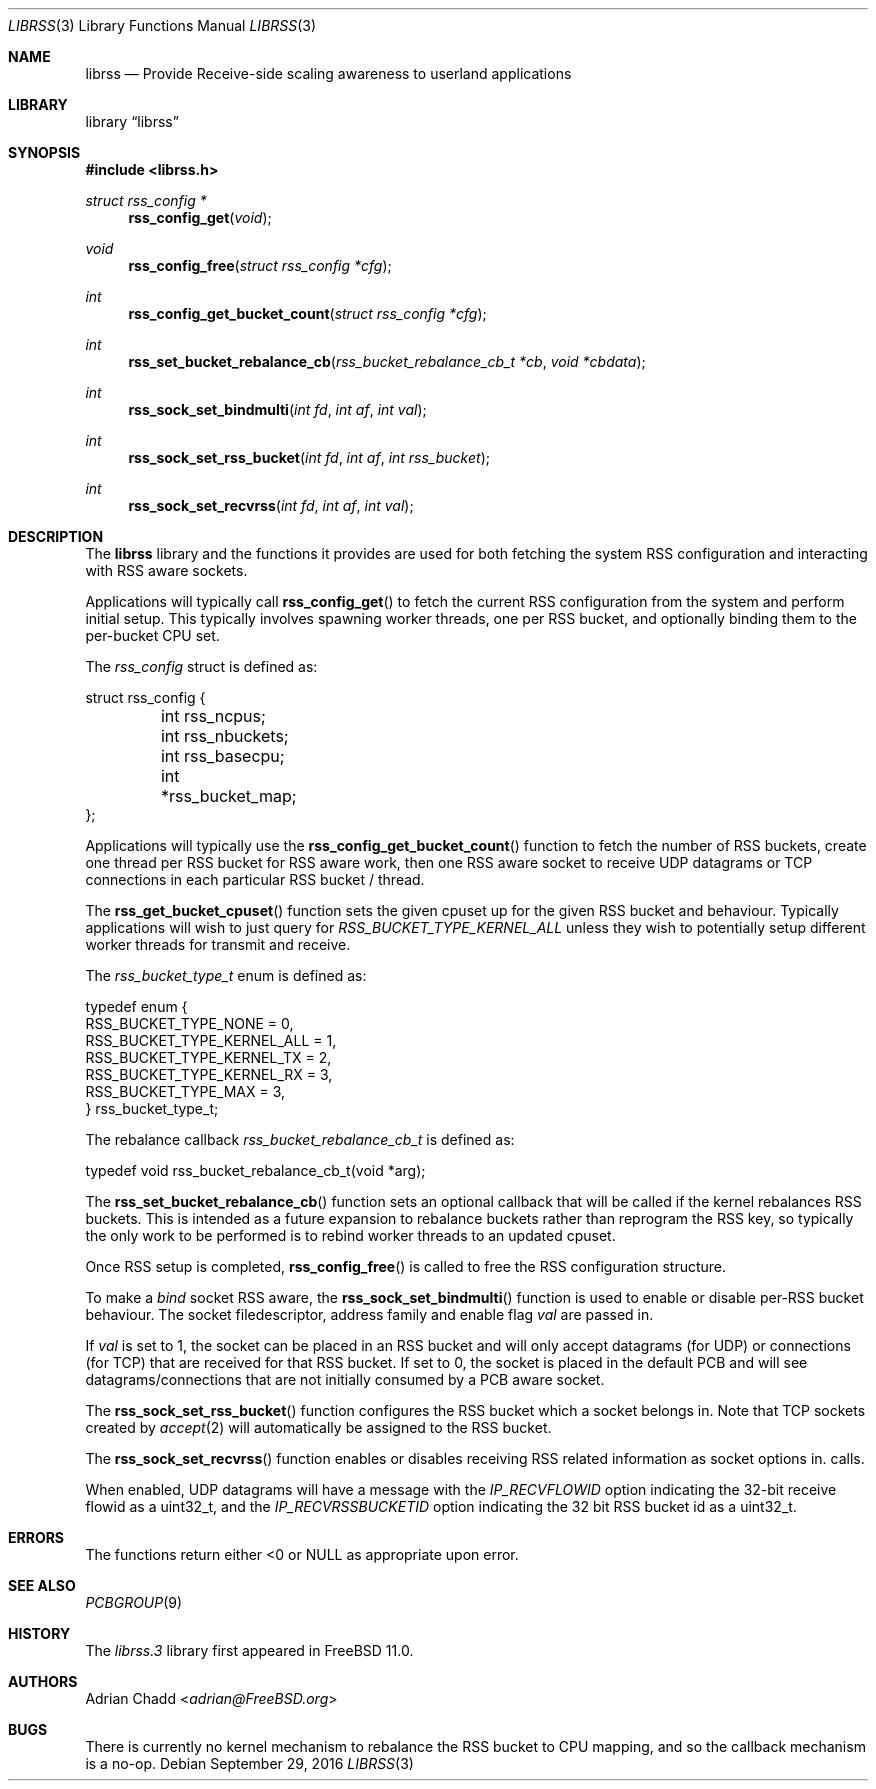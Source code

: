 .\" $FreeBSD$
.\"
.Dd September 29, 2016
.Dt LIBRSS 3
.Os
.Sh NAME
.Nm librss
.Nd Provide Receive-side scaling awareness to userland applications
.Sh LIBRARY
.Lb librss
.Sh SYNOPSIS
.In librss.h
.Ft struct rss_config *
.Fn rss_config_get "void"
.Ft void
.Fn rss_config_free "struct rss_config *cfg"
.Ft int
.Fn rss_config_get_bucket_count "struct rss_config *cfg"
.Ft int
.Fn rss_set_bucket_rebalance_cb "rss_bucket_rebalance_cb_t *cb" "void *cbdata"
.Ft int
.Fn rss_sock_set_bindmulti "int fd" "int af" "int val"
.Ft int
.Fn rss_sock_set_rss_bucket "int fd" "int af" "int rss_bucket"
.Ft int
.Fn rss_sock_set_recvrss "int fd" "int af" "int val"
.Sh DESCRIPTION
The
.Nm
library and the functions it provides are used for both fetching
the system RSS configuration and interacting with RSS aware
sockets.
.Pp
Applications will typically call
.Fn rss_config_get
to fetch the current RSS configuration from the system and perform
initial setup.
This typically involves spawning worker threads, one per RSS bucket,
and optionally binding them to the per-bucket CPU set.
.Pp
The
.Vt rss_config
struct is defined as:
.Bd -literal
struct rss_config {
	int rss_ncpus;
	int rss_nbuckets;
	int rss_basecpu;
	int *rss_bucket_map;
};
.Ed
.Pp
Applications will typically use the
.Fn rss_config_get_bucket_count
function to fetch the number of RSS buckets, create one thread
per RSS bucket for RSS aware work, then one RSS aware socket to receive
UDP datagrams or TCP connections
in each particular RSS bucket / thread.
.Pp
The
.Fn rss_get_bucket_cpuset
function sets the given cpuset up for the given
RSS bucket and behaviour.
Typically applications will wish to just query for
.Vt RSS_BUCKET_TYPE_KERNEL_ALL
unless they wish to potentially setup different
worker threads for transmit and receive.
.Pp
The
.Vt rss_bucket_type_t
enum is defined as:
.Bd -literal
typedef enum {
        RSS_BUCKET_TYPE_NONE = 0,
        RSS_BUCKET_TYPE_KERNEL_ALL = 1,
        RSS_BUCKET_TYPE_KERNEL_TX = 2,
        RSS_BUCKET_TYPE_KERNEL_RX = 3,
        RSS_BUCKET_TYPE_MAX = 3,
} rss_bucket_type_t;
.Ed
.Pp
The rebalance callback
.Vt rss_bucket_rebalance_cb_t
is defined as:
.Bd -literal
typedef void rss_bucket_rebalance_cb_t(void *arg);
.Ed
.Pp
The
.Fn rss_set_bucket_rebalance_cb
function sets an optional callback that will be called if the kernel
rebalances RSS buckets.
This is intended as a future expansion to rebalance buckets rather than
reprogram the RSS key, so typically the only work to be performed
is to rebind worker threads to an updated cpuset.
.Pp
Once RSS setup is completed,
.Fn rss_config_free
is called to free the RSS configuration structure.
.Pp
To make a
.Vt bind
socket RSS aware, the
.Fn rss_sock_set_bindmulti
function is used to enable or disable per-RSS bucket
behaviour.
The socket filedescriptor, address family and enable flag
.Vt val
are passed in.
.Pp
If
.Vt val
is set to 1, the socket can be placed in an RSS bucket and will only accept
datagrams (for UDP) or connections (for TCP) that are received for that
RSS bucket.
If set to 0, the socket is placed in the default PCB and will see
datagrams/connections that are not initially consumed by a PCB aware
socket.
.Pp
The
.Fn rss_sock_set_rss_bucket
function configures the RSS bucket which a socket belongs in.
Note that TCP sockets created by
.Xr accept 2
will automatically be assigned to the RSS bucket.
.Pp
The
.Fn rss_sock_set_recvrss
function enables or disables receiving RSS related information
as socket options in.
.2 recvmsg
calls.
.Pp
When enabled, UDP datagrams will have a message with the
.Vt IP_RECVFLOWID
option indicating the 32-bit receive flowid as a uint32_t,
and the
.Vt IP_RECVRSSBUCKETID
option indicating the 32 bit RSS bucket id as a uint32_t.
.Sh ERRORS
The functions return either <0 or NULL as appropriate upon error.
.Sh SEE ALSO
.Xr PCBGROUP 9
.Sh HISTORY
The
.Xr librss.3
library first appeared in
.Fx 11.0 .
.Sh AUTHORS
.An Adrian Chadd Aq Mt adrian@FreeBSD.org
.Sh BUGS
There is currently no kernel mechanism to rebalance the RSS bucket to CPU
mapping, and so the callback mechanism is a no-op.
